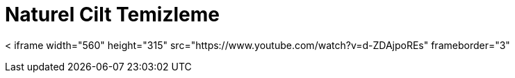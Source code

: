 = Naturel Cilt Temizleme


< iframe width="560" height="315" src="https://www.youtube.com/watch?v=d-ZDAjpoREs" frameborder="3"